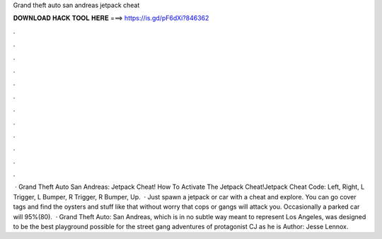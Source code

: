 Grand theft auto san andreas jetpack cheat

𝐃𝐎𝐖𝐍𝐋𝐎𝐀𝐃 𝐇𝐀𝐂𝐊 𝐓𝐎𝐎𝐋 𝐇𝐄𝐑𝐄 ===> https://is.gd/pF6dXi?846362

.

.

.

.

.

.

.

.

.

.

.

.

 · Grand Theft Auto San Andreas: Jetpack Cheat! How To Activate The Jetpack Cheat!Jetpack Cheat Code: Left, Right, L Trigger, L Bumper, R Trigger, R Bumper, Up.  · Just spawn a jetpack or car with a cheat and explore. You can go cover tags and find the oysters and stuff like that without worry that cops or gangs will attack you. Occasionally a parked car will 95%(80).  · Grand Theft Auto: San Andreas, which is in no subtle way meant to represent Los Angeles, was designed to be the best playground possible for the street gang adventures of protagonist CJ as he is Author: Jesse Lennox.